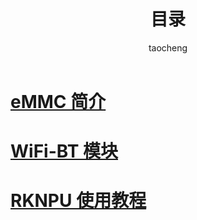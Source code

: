 #+TITLE: 目录
#+AUTHOR: taocheng

* [[file:emmc/emmc.org][eMMC 简介]]

* [[file:bluetooth/bluetooth.org][WiFi-BT 模块]]

* [[file:rknpu/rknpu.org][RKNPU 使用教程]]
